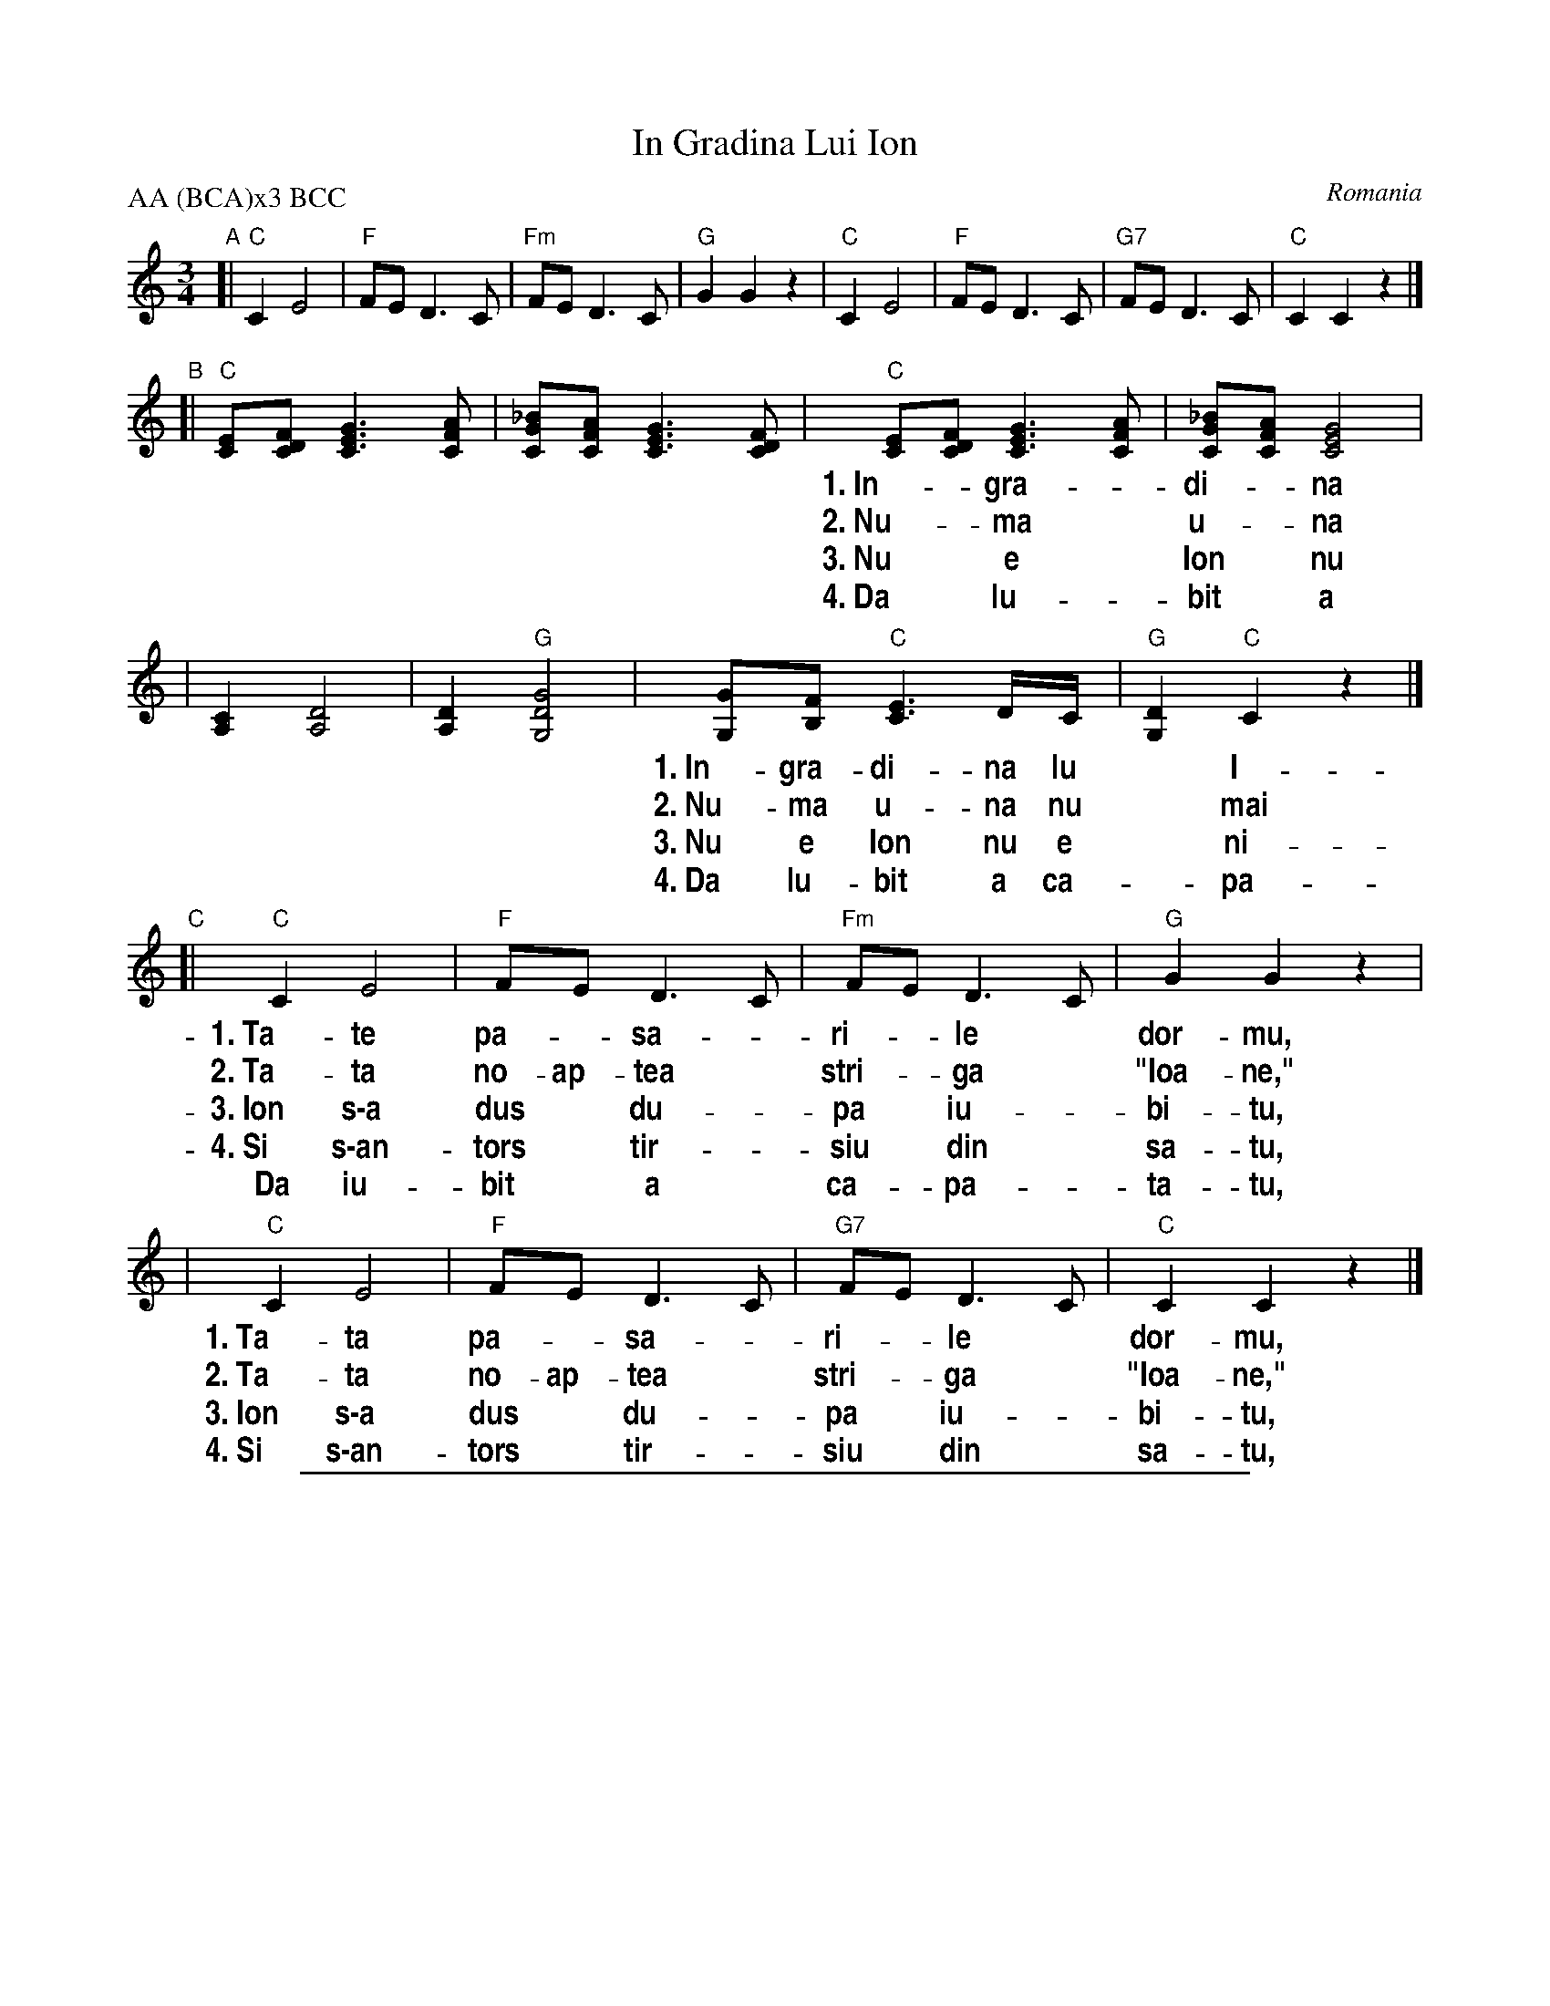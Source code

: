 
X: 1
T: In Gradina Lui Ion
O: Romania
P: AA (BCA)x3 BCC
N: From transcription by Ray Rosenstock & Martina Aurian-Blajeni
N: Vowel marks need to be added here.
%%vocalfont Helvetica-Narrow-bold 18
M: 3/4
L: 1/8
K: C
"A"\
[|"C"C2 E4 | "F"FE D3 C | "Fm"FE D3 C | "G"G2 G2 z2 \
| "C"C2 E4 | "F"FE D3 C | "G7"FE D3 C | "C"C2 C2 z2 |]
"B"\
[|"C"[EC][FDC] [G3E3C3] [AFC] | [_BGC][AFC] [G3E3C3] [FDC] \
| "C"[EC][FDC] [G3E3C3] [AFC] | [_BGC][AFC] [G4E4C4] |
w:1.~In-*gra-*di-*na* lu* I-*o-*nu,
w:2.~Nu-*ma* u-*na* nu* mai* do-ar-me,
w:3.~Nu* e* Ion* nu* e* ni-* mi-*cu,
w:4.~Da* lu-* bit* a* ca-*pa-*ta-*tu,
| [C2A,2] [D4A,4] | [D2A,2] "G"[G4D4G,4] \
| [GG,][FB,] "C"[E3C3] D/C/ | "G"[D2G,2] "C"C2 z2 |]
w:1.~In-gra-di-na lu* I-**o-nu,
w:2.~Nu-ma u-na nu* mai** doar-me,
w:3.~Nu e Ion nu e* ni-** mi-cu,
w:4.~Da lu- bit a ca-*pa-**ta-tu,
"C"\
[|"C"C2 E4 | "F"FE D3 C | "Fm"FE D3 C | "G"G2 G2 z2 |
w:1.~Ta-te pa-*sa-*ri-*le* dor-mu,
w:2.~Ta-ta no-ap-tea* stri-*ga* "Ioa-ne,"
w:3.~Ion s\-a dus* du-*pa* iu-*bi-tu,
w:4.~Si s\-an-tors* tir-*siu* din* sa-tu,
w:   Da iu-bit* a* ca-*pa-*ta-tu,
| "C"C2 E4 | "F"FE D3 C | "G7"FE D3 C | "C"C2 C2 z2 |]
w:1.~Ta-ta pa-*sa-*ri-*le* dor-mu,
w:2.~Ta-ta no-ap-tea* stri-*ga* "Ioa-ne,"
w:3.~Ion s\-a dus* du-*pa* iu-*bi-tu,
w:4.~Si s\-an-tors* tir-*siu* din* sa-tu,

%%sep 1 1 500


X: 2
T: In Gradina Lui Ion
O: Romania
P: AA (BCA)x3 BCC
N: From transcription by Ray Rosenstock & Martina Aurian-Blajeni
M: 3/4
L: 1/8
K: D
"A"\
[|"D"D2 F4 | "G"GF E3 D | "Gm"GF E3 D | "A"A2 A2 z2 \
| "D"D2 F4 | "G"GF E3 D | "A7"GF E3 D | "D"D2 D2 z2 |]
"B"\
[|"D"[FD][GED] [A3F3D3] [BGD] | [=cAD][BGD] [A3F3D3] [GED] \
| "D"[FD][GED] [A3F3D3] [BGD] | [=cAD][BGD] [A4F4D4] \
| [D2B,2] [E4B,4] | [E2B,2] "A"[A4E4A,4] \
| [AA,][GC] "D"[F3D3] E/D/ | "A"[E2A,2] "D"D2 z2 |]
"C"\
[|"D"D2 F4 | "G"GF E3 D | "Gm"GF E3 D | "A"A2 A2 z2 \
| "D"D2 F4 | "G"GF E3 D | "A7"GF E3 D | "D"D2 D2 z2 |]
